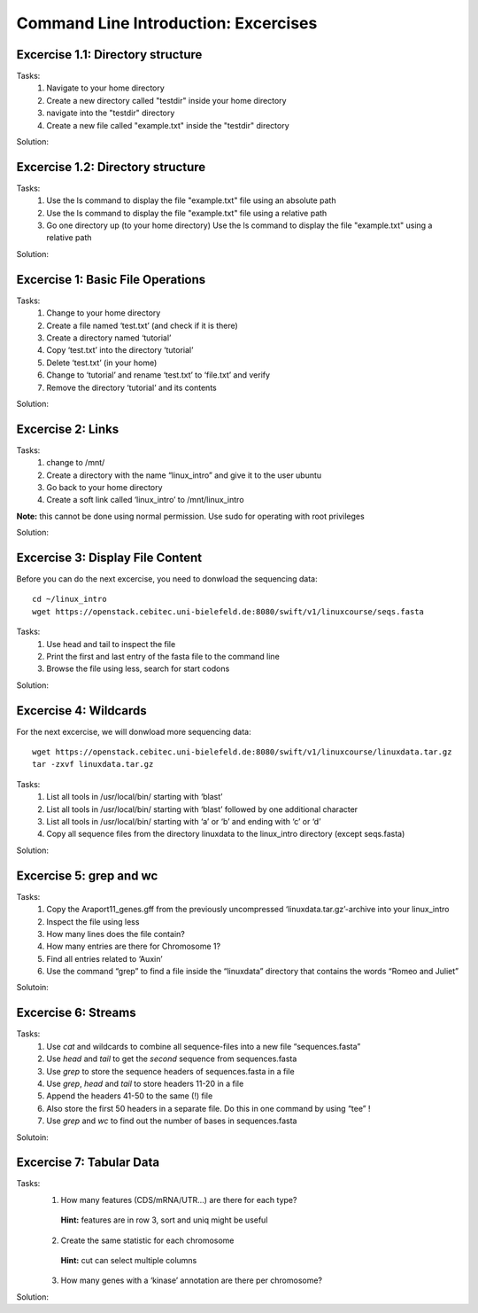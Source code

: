 Command Line Introduction: Excercises
=====================================

Excercise 1.1: Directory structure
----------------------------------

Tasks:
  1. Navigate to your home directory
  2. Create a new directory called "testdir" inside your home directory
  3. navigate into the "testdir" directory
  4. Create a new file called "example.txt" inside the "testdir" directory

Solution:

.. raw:: html

   <details>
   <pre>
   cd
   mkdir testdir
   cd testdir
   touch example.txt
   </pre>
   </details>


Excercise 1.2: Directory structure
----------------------------------

Tasks:
  1. Use the ls command to display the  file "example.txt" file using an absolute path
  2. Use the ls command to display the  file "example.txt" file using a relative path
  3. Go one directory up (to your home directory) Use the ls command to display the  file "example.txt" using a relative path


Solution:

.. raw:: html

   <details>
   <pre>
   ls /home/$USER/testdir/example.txt

   cd testdir
   ls example.txt

   cd ..
   ls testdir/example.txt

   </pre>
   </details>



Excercise 1: Basic File Operations
----------------------------------

Tasks:
 1. Change to your home directory 
 2. Create a file named ‘test.txt’ (and check if it is there) 
 3. Create a directory named ‘tutorial’ 
 4. Copy ‘test.txt’ into the directory ‘tutorial’ 
 5. Delete ‘test.txt’ (in your home)  
 6. Change to ‘tutorial’ and rename ‘test.txt’ to ‘file.txt’ and verify 
 7. Remove the directory ‘tutorial’ and its contents 

Solution:

.. raw:: html

   <details>
   <pre>
   cd
   touch test.txt
   ls -lrt
   mkdir tutorial
   cp test.txt tutorial/ 
   rm test.txt
   cd tutorial
   mv test.txt file.txt
   ls
   rm file.txt
   cd ..
   rmdir tutorial
   </pre>
   </details>

Excercise 2: Links
------------------
Tasks:
 1. change to /mnt/ 
 2. Create a directory with the name “linux_intro” and give it to the user ubuntu 
 3. Go back to your home directory 
 4. Create a soft link called ‘linux_intro’ to /mnt/linux_intro

**Note:** this cannot be done using normal permission. Use sudo for operating with root privileges

Solution:

.. raw:: html

   <details>
   <pre>
   cd /mnt
   sudo mkdir linux_intro
   sudo chown ubuntu:ubuntu linux_intro
   cd
   ln -s /mnt/linux_intro
   </pre>
   </details>

Excercise 3: Display File Content
---------------------------------

Before you can do the next excercise, you need to donwload the
sequencing data:

::

   cd ~/linux_intro
   wget https://openstack.cebitec.uni-bielefeld.de:8080/swift/v1/linuxcourse/seqs.fasta

Tasks: 
 1. Use head and tail to inspect the file 
 2. Print the first and last entry of the fasta file to the command line 
 3. Browse the file using less, search for start codons

Solution:

.. raw:: html

   <details>
   <pre>
   head seqs.fasta
   tail seqs.fasta <br>
   head -n 2 seqs.fasta
   tail -n 2 seqs.fasta <br>
   less seqs.fasta   
   </pre>
   </details>

Excercise 4: Wildcards
----------------------

For the next excercise, we will donwload more sequencing data:

::

   wget https://openstack.cebitec.uni-bielefeld.de:8080/swift/v1/linuxcourse/linuxdata.tar.gz
   tar -zxvf linuxdata.tar.gz

Tasks:
 1. List all tools in /usr/local/bin/ starting with ‘blast’ 
 2. List all tools in /usr/local/bin/ starting with ‘blast’ followed by one additional character 
 3. List all tools in /usr/local/bin/ starting with ‘a’ or ‘b’ and ending with ‘c’ or ‘d’ 
 4. Copy all sequence files from the directory linuxdata to the linux_intro directory (except seqs.fasta)

Solution:

.. raw:: html

   <details>
   <pre>
   ls /usr/local/bin/blast* <br>
   ls /usr/local/bin/blast? <br>
   ls /usr/local/bin/[ab]*[cd] <br>
   cd ~/linux_intro
   cp ~/linuxdata/sequences* ~/linux_intro/
   cp ~/linuxdata/sequences_?.fasta ~/linux_intro/
   cp ~/linuxdata/sequences_[1-4].fasta ~/linux_intro/
   cp ~/linuxdata/sequences_{1..4}.fasta ~/linux_intro/
   </pre>
   </details>

Excercise 5: grep and wc
------------------------

Tasks: 
 1. Copy the Araport11_genes.gff from the previously uncompressed ‘linuxdata.tar.gz’-archive into your linux_intro
 2. Inspect the file using less 
 3. How many lines does the file contain?
 4. How many entries are there for Chromosome 1? 
 5. Find all entries related to ‘Auxin’ 
 6. Use the command “grep” to find a file inside the “linuxdata” directory that contains the words “Romeo and Juliet”

Solutoin:

.. raw:: html

   <details>
   <pre>
   cd ~/linux_intro
   cp ~/linuxdata/Araport11_genes.gff . 
   less Araport11_genes.gff 
   wc -l Araport11_genes.gff 
   grep -c "^Chr1" Araport11_genes.gff <br>
   grep Auxin Araport11_genes.gff <br>
   grep -r "Romeo und Juliet" ~/linuxdata/ 
   </pre>
   </details>

Excercise 6: Streams
--------------------

Tasks: 
 1. Use *cat* and wildcards to combine all sequence-files into a new file “sequences.fasta” 
 2. Use *head* and *tail* to get the *second* sequence from sequences.fasta 
 3. Use *grep* to store the sequence headers of sequences.fasta in a file 
 4. Use *grep*, *head* and *tail* to store headers 11-20 in a file 
 5. Append the headers 41-50 to the same (!) file 
 6. Also store the first 50 headers in a separate file. Do this in one command by using “tee” ! 
 7. Use *grep* and *wc* to find out the number of bases in sequences.fasta

Solutoin:

.. raw:: html

   <details>
   <pre>
   cat sequences_[1-4].fasta > sequences.fasta <br>
   head -n 4 | tail -n 2 sequences.fasta <br>
   grep ">" sequences.fasta > headers.txt 
   grep ">" sequences.fasta | head -n 20 | tail -n 10 > headers_2.txt 
   grep ">" sequences.fasta | head -n 50 | tail -n 10 >> headers_2.txt 
   grep ">" sequences.fasta | head -n 50 | tee headers50.txt | tail -n 10 >> headers_2.txt <br>
   grep -v ">" sequences.fasta | wc 
   </pre>
   </details>

Excercise 7: Tabular Data
-------------------------

Tasks: 
 1. How many features (CDS/mRNA/UTR…) are there for each type?
  **Hint:** features are in row 3, sort and uniq might be useful
 2. Create the same statistic for each chromosome 
  **Hint:** cut can select multiple columns 
 3. How many genes with a ‘kinase’ annotation are there per chromosome?

Solution:

.. raw:: html

   <details>
   <pre>
   cut -f 3 Araport11_genes.gff | sort | uniq -c | grep -v "#" <br>
   cut -f 1,3 Araport11_genes.gff | sort | uniq -c | grep -v "##" <br>
   grep kinase Araport11_genes.gff | cut -f 1,3 | grep gene | cut -f 1 | sort | uniq -c
   </pre>
   </details>
